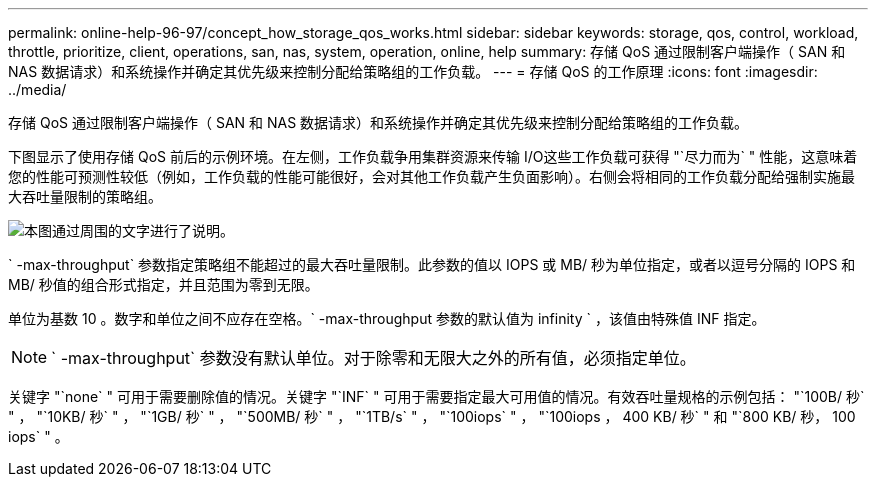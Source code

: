 ---
permalink: online-help-96-97/concept_how_storage_qos_works.html 
sidebar: sidebar 
keywords: storage, qos, control, workload, throttle, prioritize, client, operations, san, nas, system, operation, online, help 
summary: 存储 QoS 通过限制客户端操作（ SAN 和 NAS 数据请求）和系统操作并确定其优先级来控制分配给策略组的工作负载。 
---
= 存储 QoS 的工作原理
:icons: font
:imagesdir: ../media/


[role="lead"]
存储 QoS 通过限制客户端操作（ SAN 和 NAS 数据请求）和系统操作并确定其优先级来控制分配给策略组的工作负载。

下图显示了使用存储 QoS 前后的示例环境。在左侧，工作负载争用集群资源来传输 I/O这些工作负载可获得 "`尽力而为` " 性能，这意味着您的性能可预测性较低（例如，工作负载的性能可能很好，会对其他工作负载产生负面影响）。右侧会将相同的工作负载分配给强制实施最大吞吐量限制的策略组。

image::../media/qos_comparison.gif[本图通过周围的文字进行了说明。]

` -max-throughput` 参数指定策略组不能超过的最大吞吐量限制。此参数的值以 IOPS 或 MB/ 秒为单位指定，或者以逗号分隔的 IOPS 和 MB/ 秒值的组合形式指定，并且范围为零到无限。

单位为基数 10 。数字和单位之间不应存在空格。` -max-throughput `参数的默认值为` infinity ` ，该值由特殊值 INF 指定。

[NOTE]
====
` -max-throughput` 参数没有默认单位。对于除零和无限大之外的所有值，必须指定单位。

====
关键字 "`none` " 可用于需要删除值的情况。关键字 "`INF` " 可用于需要指定最大可用值的情况。有效吞吐量规格的示例包括： "`100B/ 秒` " ， "`10KB/ 秒` " ， "`1GB/ 秒` " ， "`500MB/ 秒` " ， "`1TB/s` " ， "`100iops` " ， "`100iops ， 400 KB/ 秒` " 和 "`800 KB/ 秒， 100 iops` " 。
